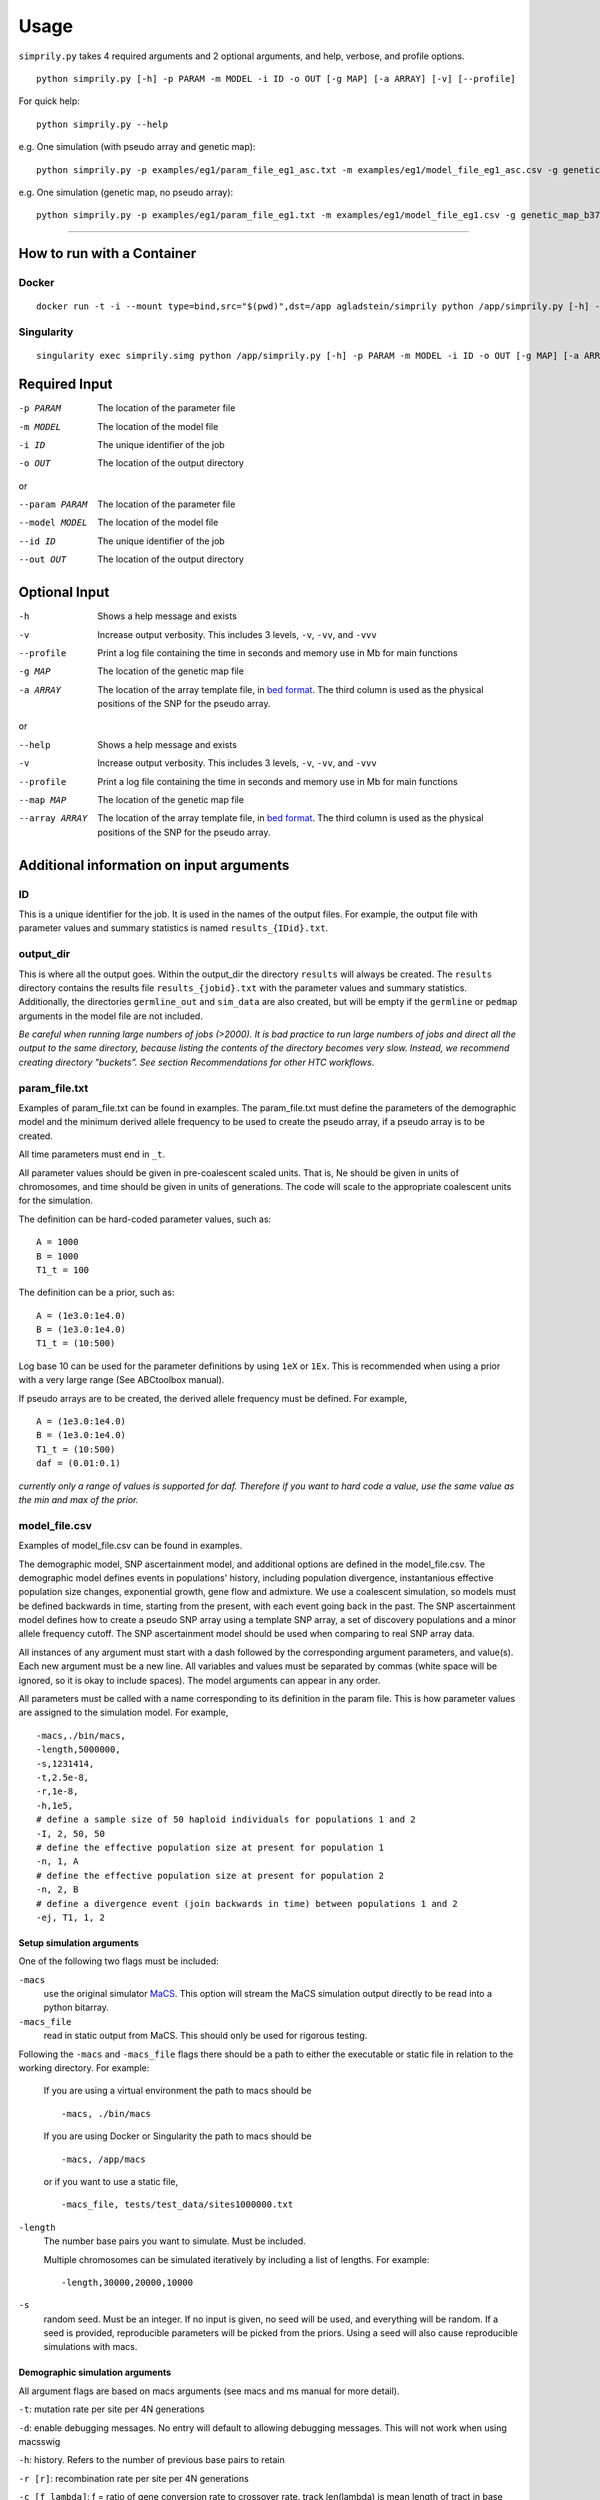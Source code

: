#####
Usage
#####

``simprily.py`` takes 4 required arguments and 2 optional arguments, and help, verbose, and profile options.

::

    python simprily.py [-h] -p PARAM -m MODEL -i ID -o OUT [-g MAP] [-a ARRAY] [-v] [--profile]


For quick help:
::

    python simprily.py --help

e.g. One simulation (with pseudo array and genetic map):
::

    python simprily.py -p examples/eg1/param_file_eg1_asc.txt -m examples/eg1/model_file_eg1_asc.csv -g genetic_map_b37/genetic_map_GRCh37_chr1.txt.macshs -a array_template/ill_650_test.bed -i 1 -o output_dir -v


e.g. One simulation (genetic map, no pseudo array):
::

    python simprily.py -p examples/eg1/param_file_eg1.txt -m examples/eg1/model_file_eg1.csv -g genetic_map_b37/genetic_map_GRCh37_chr1.txt.macshs -i 1 -o output_dir -v


______________________________________


***************************
How to run with a Container
***************************

Docker
------
::

    docker run -t -i --mount type=bind,src="$(pwd)",dst=/app agladstein/simprily python /app/simprily.py [-h] -p PARAM -m MODEL -i ID -o OUT [-g MAP] [-a ARRAY] [-v] [--profile]


Singularity
-----------
::

    singularity exec simprily.simg python /app/simprily.py [-h] -p PARAM -m MODEL -i ID -o OUT [-g MAP] [-a ARRAY] [-v] [--profile]

**************
Required Input
**************

-p PARAM  The location of the parameter file
-m MODEL  The location of the model file
-i ID     The unique identifier of the job
-o OUT    The location of the output directory

or

--param PARAM  The location of the parameter file
--model MODEL  The location of the model file
--id ID        The unique identifier of the job
--out OUT      The location of the output directory

**************
Optional Input
**************
-h            Shows a help message and exists
-v            Increase output verbosity. This includes 3 levels, ``-v``, ``-vv``, and ``-vvv``
--profile     Print a log file containing the time in seconds and memory use in Mb for main functions
-g MAP        The location of the genetic map file
-a ARRAY      The location of the array template file, in `bed format <http://bedtools.readthedocs.io/en/latest/content/general-usage.html>`_. The third column is used as the physical positions of the SNP for the pseudo array.

or

--help         Shows a help message and exists
-v             Increase output verbosity. This includes 3 levels, ``-v``, ``-vv``, and ``-vvv``
--profile      Print a log file containing the time in seconds and memory use in Mb for main functions
--map MAP      The location of the genetic map file
--array ARRAY  The location of the array template file, in `bed format <http://bedtools.readthedocs.io/en/latest/content/general-usage.html>`_. The third column is used as the physical positions of the SNP for the pseudo array.

*****************************************
Additional information on input arguments
*****************************************

ID
-----
This is a unique identifier for the job. It is used in the names of the output files.
For example, the output file with parameter values and summary statistics is named ``results_{IDid}.txt``.

output_dir
----------
This is where all the output goes.
Within the output_dir the directory ``results`` will always be created. The ``results`` directory contains the results file ``results_{jobid}.txt`` with the parameter values and summary statistics.
Additionally, the directories ``germline_out`` and ``sim_data`` are also created, but will be empty if the ``germline`` or ``pedmap`` arguments in the model file are not included.

*Be careful when running large numbers of jobs (>2000). It is bad practice to run large numbers of jobs and direct all the output to the same directory, because listing the contents of the directory becomes very slow. Instead, we recommend creating directory "buckets". See section Recommendations for other HTC workflows*.

param_file.txt
--------------
Examples of param_file.txt can be found in examples.
The param_file.txt must define the parameters of the demographic model and the minimum derived allele frequency to be used to create the pseudo array, if a pseudo array is to be created.

All time parameters must end in ``_t``.

All parameter values should be given in pre-coalescent scaled units.
That is, Ne should be given in units of chromosomes, and time should be given in units of generations.
The code will scale to the appropriate coalescent units for the simulation.

The definition can be hard-coded parameter values, such as:
::

    A = 1000
    B = 1000
    T1_t = 100


The definition can be a prior, such as:
::

    A = (1e3.0:1e4.0)
    B = (1e3.0:1e4.0)
    T1_t = (10:500)

Log base 10 can be used for the parameter definitions by using ``1eX`` or ``1Ex``.
This is recommended when using a prior with a very large range (See ABCtoolbox manual).

If pseudo arrays are to be created, the derived allele frequency must be defined. For example,
::

    A = (1e3.0:1e4.0)
    B = (1e3.0:1e4.0)
    T1_t = (10:500)
    daf = (0.01:0.1)


*currently only a range of values is supported for daf. Therefore if you want to hard code a value, use the same value as the min and max of the prior.*

model_file.csv
--------------
Examples of model_file.csv can be found in examples.

The demographic model, SNP ascertainment model, and additional options are defined in the model_file.csv.
The demographic model defines events in populations' history, including population divergence, instantanious effective population size changes, exponential growth, gene flow and admixture. We use a coalescent simulation, so models must be defined backwards in time, starting from the present, with each event going back in the past. The SNP ascertainment model defines how to create a pseudo SNP array using a template SNP array, a set of discovery populations and a minor allele frequency cutoff. The SNP ascertainment model should be used when comparing to real SNP array data.

All instances of any argument must start with a dash followed by the corresponding argument parameters,
and value(s).
Each new argument must be a new line.
All variables and values must be separated by commas (white space will be ignored, so it is okay to include spaces).
The model arguments can appear in any order.

All parameters must be called with a name corresponding to its definition in the param file.
This is how parameter values are assigned to the simulation model.
For example,
::

    -macs,./bin/macs,
    -length,5000000,
    -s,1231414,
    -t,2.5e-8,
    -r,1e-8,
    -h,1e5,
    # define a sample size of 50 haploid individuals for populations 1 and 2
    -I, 2, 50, 50
    # define the effective population size at present for population 1
    -n, 1, A
    # define the effective population size at present for population 2
    -n, 2, B
    # define a divergence event (join backwards in time) between populations 1 and 2
    -ej, T1, 1, 2


**Setup simulation arguments**
^^^^^^^^^^^^^^^^^^^^^^^^^^^^^^
One of the following two flags must be included:

``-macs``
    use the original simulator `MaCS <https://github.com/gchen98/macs>`_. This option will stream the MaCS simulation output directly to be read into a python bitarray.

``-macs_file``
    read in static output from MaCS. This should only be used for rigorous testing.

Following the ``-macs`` and ``-macs_file`` flags there should be a path to either the executable or static file in relation to the working directory. For example:

    If you are using a virtual environment the path to macs should be
    ::

        -macs, ./bin/macs


    If you are using Docker or Singularity the path to macs should be
    ::

        -macs, /app/macs

    or if you want to use a static file,

    ::

        -macs_file, tests/test_data/sites1000000.txt


``-length``
    The number base pairs you want to simulate. Must be included.

    Multiple chromosomes can be simulated iteratively by including a list of lengths.
    For example:
    ::

        -length,30000,20000,10000

``-s``
    random seed.
    Must be an integer.
    If no input is given, no seed will be used, and everything will be random.
    If a seed is provided, reproducible parameters will be picked from the priors.
    Using a seed will also cause reproducible simulations with macs.

**Demographic simulation arguments**
^^^^^^^^^^^^^^^^^^^^^^^^^^^^^^^^^^^^
All argument flags are based on macs arguments (see macs and ms manual for more detail).

``-t``: mutation rate per site per 4N generations

``-d``: enable debugging messages. No entry will default to allowing debugging messages. This will not work when using macsswig

``-h``: history. Refers to the number of previous base pairs to retain

``-r [r]``:  recombination rate per site per 4N generations

``-c [f lambda]``: f = ratio of gene conversion rate to crossover rate. track len(lambda) is mean length of tract in base pairs.
*This has not been tested.*

``-T``: Print each local tree in Newick format to standard out. *This has not been tested.*

``-G [alpha]``: Assign growth rate alpha across populations where alpha=-log(Np/Nr).

``-I [n n_n]``: Assign all elements of the migration matrix for n populations.
Values in matrix set to mig_rate/(n-1).
The length of n_n should be equal to n

``-m [i,j m]``: i, j is associated with a location in the migration matrix
m is assigned to the value at (i, j)

``-ma [m_nn]``: Assign values to all elements of migration matrix for n populations

``-n [i size]``: Population i set to size

``-g [i alpha]``: assigns alpha value as explained in -G to population i

``-eG [t alpha]``: t is a time value.
alpha behaves the same as in -G

``-eg [t i alpha]``:
t is a time value.
alpha behaves the same as in -G.
i is a population that alpha is assigned to at time t.

``-eM [t m]``:
t is a time value.
Assign migration rate m to all elements in migration matrix at
time t

``-em [t i,j m_ij]``:
t is a time value.
i and j make up point in a population matrix.
assigns migration rate m_ij to the population at i, j at time t

``-ema [t n m_nn]``:
t is a time value.
Assign migration rates  within the migration matrix for n
populations at time t.

``-eN [t size]``:
t is a time value.
Assigns size to all populations at time t

``-en [t i size_i]``:
t is a time value.
assigns size_i to population i at time t

``-es [t i p]``:
t is a time value.
splits population i by p at time t

``-ej [t i j]``
t is a time value.
joins population i with population j at time t

**SNP array ascertainment arguments**
^^^^^^^^^^^^^^^^^^^^^^^^^^^^^^^^^^^^^
If the user would like to create a pseudo array from the simulation, the array template must be included in the command line argument with the flag ``-a``, and four additional arguments must be included in the model_file:

``-discovery``, followed by the populations (defined by their numbers from ``-n``) that should be used to discover the SNP (e.g. the HapMap populations).
These are the populations that will be used to create the pseudo array.
When calculating summary statistics, summary statistics based on whole genome simulation and pseudo array will be calculated for these populations.

``-sample``, followed by the populations (defined by their numbers from ``-n``) that are the samples of interest for demographic interest.

``-daf``, followed by the parameter name for daf.

``-random_discovery``, followed by ``True`` or ``False``.
True will add a random number of individuals to the discovery populations to use as the "panel" to create the pseudo array.
When this option is False, the total number of simulated discovery populations is equal to the number "genotyped" and in the "panel".


For example:
::

    -macs,./bin/macs,
    -length,5000000,
    -s,1231414,
    -t,2.5e-8,
    -r,1e-8,
    -h,1e5,
    -I, 2, 50, 50
    -n, 1, A
    -n, 2, B
    -ej, T1, 1, 2
    -discovery, 1
    -sample, 2
    -daf, daf
    -random_discovery, True



An example of an array template is:
::

    chr22	0	15929526
    chr22	0	15991515
    chr22	0	16288162
    chr22	0	16926611
    chr22	0	16990146
    chr22	0	17498992
    chr22	0	17540297
    chr22	0	17728199
    chr22	0	17760714
    chr22	0	18180154
    chr22	0	18217275
    chr22	0	18220413



**Ordering of time-specific events**
^^^^^^^^^^^^^^^^^^^^^^^^^^^^^^^^^^^^
When using priors, if some demographic events must happen in a certain order, the order can be specified by adding the order number to the argument.
For example say there are two demographic events, a population split and instantaneous growth, but the instantaneous growth must happen before the population split, we can indicate that in the model file:
::

    -en_1, Tgrowth, 1, A2
    -ej_2, Tsplit, 2, 1


Additionally, the same format can be used to indicate that multiple events should happen at the same time.
If there are multiple events that should happen at the same time, the word ``inst`` should be used instead of a time parameter after the first definition of the time.
*(this will actually cause the times to be just different enough that macs is happy.)*
For example, say we wanted growth to occur at the same time as the population split:
::

    -en_1, Tgrowth, 1, A2
    -ej_1, inst, 2, 1

In this case, the population split will technically be simulated slightly after the growth.

**germline**
^^^^^^^^^^^^
*currently has a bug*

The option ``-germline`` can be included in the model_file to use `GERMLINE <https://github.com/sgusev/GERMLINE>`_ to find shared IBD segments between all simulated individuals from pseudo array.
Does not use the genetic map to run GERMLINE.
Runs GERMLINE as:
::

    bash ./bin/phasing_pipeline/gline.sh ./bin/germline-1-5-1/germline  ped_name map_name out_name "-bits 10 -min_m min_m"


If GERMLINE does not run, try rebuilding it on the machine you are trying to run on:
::

    cd ./bin/germline-1-5-1
    make clean
    make


**pedmap**
^^^^^^^^^^
The option ``-pedmap`` can be included in the model_file to print a ped and map file of the pseudo array data.

Genetic Map
-----------
To use different genetic maps for each chromosome, each genetic map should have the same name, with the exception of the
chromosome number.
When indicating multiple genetic maps as arguments to simprily.py the chromosome number should be replaced with ``{}``.

For example:
::

    -g genetic_map_b37/genetic_map_GRCh37_chr{}.txt.macshs
